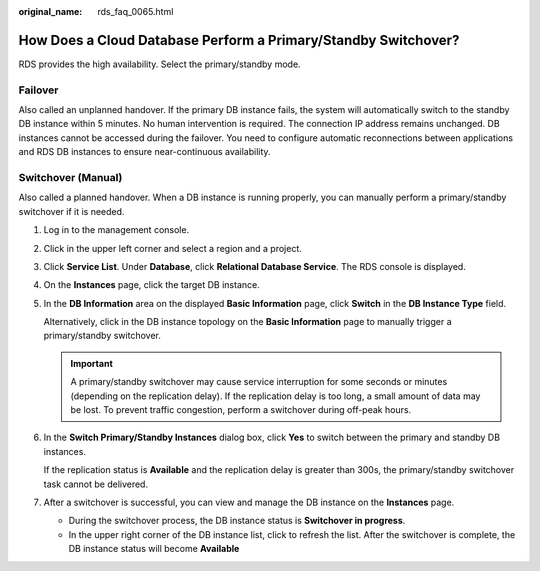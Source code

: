 :original_name: rds_faq_0065.html

.. _rds_faq_0065:

How Does a Cloud Database Perform a Primary/Standby Switchover?
===============================================================

RDS provides the high availability. Select the primary/standby mode.

Failover
--------

Also called an unplanned handover. If the primary DB instance fails, the system will automatically switch to the standby DB instance within 5 minutes. No human intervention is required. The connection IP address remains unchanged. DB instances cannot be accessed during the failover. You need to configure automatic reconnections between applications and RDS DB instances to ensure near-continuous availability.

Switchover (Manual)
-------------------

Also called a planned handover. When a DB instance is running properly, you can manually perform a primary/standby switchover if it is needed.

#. Log in to the management console.

#. Click |image1| in the upper left corner and select a region and a project.

#. Click **Service List**. Under **Database**, click **Relational Database Service**. The RDS console is displayed.

#. On the **Instances** page, click the target DB instance.

#. In the **DB Information** area on the displayed **Basic Information** page, click **Switch** in the **DB Instance Type** field.

   Alternatively, click |image2| in the DB instance topology on the **Basic Information** page to manually trigger a primary/standby switchover.

   .. important::

      A primary/standby switchover may cause service interruption for some seconds or minutes (depending on the replication delay). If the replication delay is too long, a small amount of data may be lost. To prevent traffic congestion, perform a switchover during off-peak hours.

#. In the **Switch Primary/Standby Instances** dialog box, click **Yes** to switch between the primary and standby DB instances.

   If the replication status is **Available** and the replication delay is greater than 300s, the primary/standby switchover task cannot be delivered.

#. After a switchover is successful, you can view and manage the DB instance on the **Instances** page.

   -  During the switchover process, the DB instance status is **Switchover in progress**.
   -  In the upper right corner of the DB instance list, click |image3| to refresh the list. After the switchover is complete, the DB instance status will become **Available**

.. |image1| image:: /_static/images/en-us_image_0000001786854381.png
.. |image2| image:: /_static/images/en-us_image_0000001739814964.png
.. |image3| image:: /_static/images/en-us_image_0000001786854193.png
